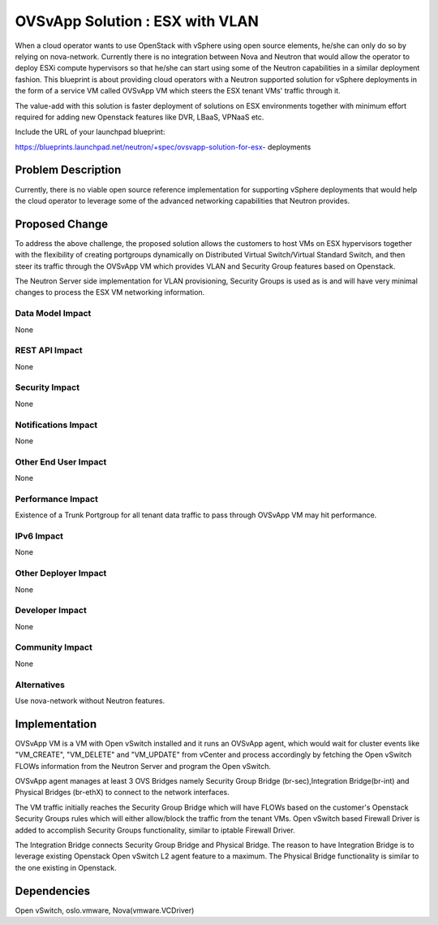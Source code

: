 ..
 This work is licensed under a Creative Commons Attribution 3.0 Unported
 License.

 http://creativecommons.org/licenses/by/3.0/legalcode

================================
OVSvApp Solution : ESX with VLAN
================================

When a cloud operator wants to use OpenStack with vSphere using open source
elements, he/she can only do so by relying on nova-network. Currently there
is no integration between Nova and Neutron that would allow the operator to
deploy ESXi compute hypervisors so that he/she can start using some of the
Neutron capabilities in a similar deployment fashion. This blueprint is
about providing cloud operators with a Neutron supported solution for
vSphere deployments in the form of a service VM called OVSvApp VM
which steers the ESX tenant VMs' traffic through it.

The value-add with this solution is faster deployment of solutions on ESX
environments together with minimum effort required for adding new Openstack
features like DVR, LBaaS, VPNaaS etc.

Include the URL of your launchpad blueprint:

https://blueprints.launchpad.net/neutron/+spec/ovsvapp-solution-for-esx-
deployments

Problem Description
===================

Currently, there is no viable open source reference implementation for
supporting vSphere deployments that would help the cloud operator to leverage
some of the advanced networking capabilities that Neutron provides.


Proposed Change
===============

To address the above challenge, the proposed solution allows the customers
to host VMs on ESX hypervisors together with the flexibility of creating
portgroups dynamically on Distributed Virtual Switch/Virtual Standard Switch,
and then steer its traffic through the OVSvApp VM which provides VLAN and
Security Group features based on Openstack.

The Neutron Server side implementation for VLAN provisioning, Security Groups
is used as is and will have very minimal changes to process the ESX VM
networking information.

Data Model Impact
-----------------

None

REST API Impact
---------------

None

Security Impact
---------------

None

Notifications Impact
--------------------

None

Other End User Impact
---------------------

None

Performance Impact
------------------

Existence of a Trunk Portgroup for all tenant data traffic to pass
through OVSvApp VM may hit performance.

IPv6 Impact
-----------

None

Other Deployer Impact
---------------------

None

Developer Impact
----------------

None

Community Impact
----------------

None

Alternatives
------------

Use nova-network without Neutron features.


Implementation
==============

OVSvApp VM is a VM with Open vSwitch installed and it runs an OVSvApp agent,
which would wait for cluster events like "VM_CREATE", "VM_DELETE" and
"VM_UPDATE" from vCenter and process accordingly by fetching the Open vSwitch
FLOWs information from the Neutron Server and program the Open vSwitch.

OVSvApp agent manages at least 3 OVS Bridges namely Security Group Bridge
(br-sec),Integration Bridge(br-int) and Physical Bridges (br-ethX) to connect
to the network interfaces.

The VM traffic initially reaches the Security Group Bridge which will have
FLOWs based on the customer's Openstack Security Groups rules which will
either allow/block the traffic from the tenant VMs. Open vSwitch based
Firewall Driver is added to accomplish Security Groups functionality,
similar to iptable Firewall Driver.

The Integration Bridge connects Security Group Bridge and Physical Bridge.
The reason to have Integration Bridge is to leverage existing Openstack Open
vSwitch L2 agent feature to a maximum. The Physical Bridge functionality
is similar to the one existing in Openstack.

Dependencies
============

Open vSwitch, oslo.vmware, Nova(vmware.VCDriver)
